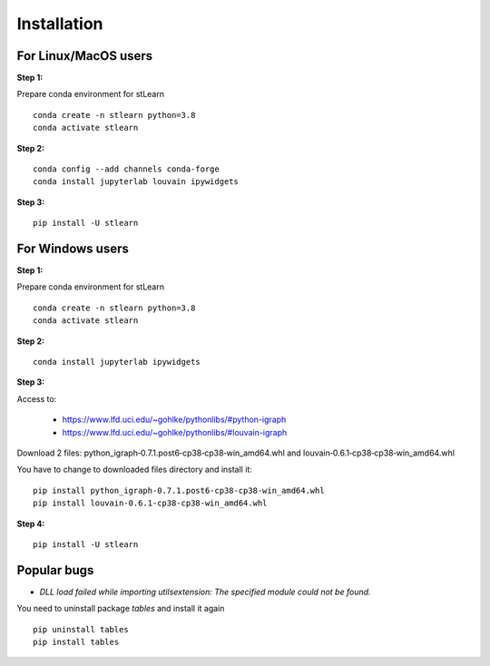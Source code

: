 .. highlight:: shell

============
Installation
============



For Linux/MacOS users
-----------------------

**Step 1:**

Prepare conda environment for stLearn
::

	conda create -n stlearn python=3.8
	conda activate stlearn

**Step 2:**

::

	conda config --add channels conda-forge
	conda install jupyterlab louvain ipywidgets

**Step 3:**
::

	pip install -U stlearn




For Windows users
-----------------------

**Step 1:**

Prepare conda environment for stLearn
::

	conda create -n stlearn python=3.8
	conda activate stlearn

**Step 2:**

::

	conda install jupyterlab ipywidgets

**Step 3:**

Access to:

 - https://www.lfd.uci.edu/~gohlke/pythonlibs/#python-igraph

 - https://www.lfd.uci.edu/~gohlke/pythonlibs/#louvain-igraph

Download 2 files: python_igraph‑0.7.1.post6‑cp38‑cp38‑win_amd64.whl and louvain‑0.6.1‑cp38‑cp38‑win_amd64.whl

You have to change to downloaded files directory and install it:
::

	pip install python_igraph‑0.7.1.post6‑cp38‑cp38‑win_amd64.whl
	pip install louvain‑0.6.1‑cp38‑cp38‑win_amd64.whl

**Step 4:**
::

	pip install -U stlearn

Popular bugs
---------------

- `DLL load failed while importing utilsextension: The specified module could not be found.`

You need to uninstall package `tables` and install it again
::

	pip uninstall tables
	pip install tables
